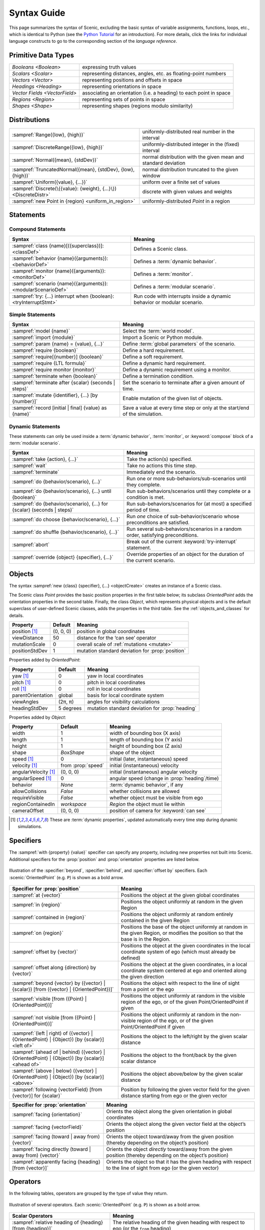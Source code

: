 ..  _syntax_guide:

Syntax Guide
============

This page summarizes the syntax of Scenic, excluding the basic syntax of variable assignments, functions, loops, etc., which is identical to Python (see the `Python Tutorial <https://docs.python.org/3/tutorial/>`_ for an introduction).
For more details, click the links for individual language constructs to go to the corresponding section of the `language reference`.


Primitive Data Types
--------------------
============================= ==================================================================
`Booleans <Boolean>`          expressing truth values
`Scalars <Scalar>`            representing distances, angles, etc. as floating-point numbers
`Vectors <Vector>`            representing positions and offsets in space
`Headings <Heading>`   		    representing orientations in space
`Vector Fields <VectorField>` associating an orientation (i.e. a heading) to each point in space
`Regions <Region>`            representing sets of points in space
`Shapes <Shape>`              representing shapes (regions modulo similarity)
============================= ==================================================================


Distributions
-------------
================================================================ ==================================
:sampref:`Range({low}, {high})`                                  uniformly-distributed real number in the interval
:sampref:`DiscreteRange({low}, {high})`                          uniformly-distributed integer in the (fixed) interval
:sampref:`Normal({mean}, {stdDev})`                              normal distribution with the given mean and standard deviation
:sampref:`TruncatedNormal({mean}, {stdDev}, {low}, {high})`      normal distribution truncated to the given window
:sampref:`Uniform({value}, {...})`                               uniform over a finite set of values
:sampref:`Discrete(\{{value}: {weight}, {...}\})<DiscreteDistr>` discrete with given values and weights
:sampref:`new Point in {region} <uniform_in_region>`                 uniformly-distributed `Point` in a region
================================================================ ==================================

Statements
----------

Compound Statements
+++++++++++++++++++

.. list-table::
   :header-rows: 1

   * - Syntax
     - Meaning
   * - :sampref:`class {name}[({superclass})]: <classDef>`
     - Defines a Scenic class.
   * - :sampref:`behavior {name}({arguments}): <behaviorDef>`
     - Defines a :term:`dynamic behavior`.
   * - :sampref:`monitor {name}({arguments}): <monitorDef>`
     - Defines a :term:`monitor`.
   * - :sampref:`scenario {name}({arguments}): <modularScenarioDef>`
     - Defines a :term:`modular scenario`.
   * - :sampref:`try: {...} interrupt when {boolean}:<tryInterruptStmt>`
     - Run code with interrupts inside a dynamic behavior or modular scenario.

Simple Statements
+++++++++++++++++

.. list-table::
   :header-rows: 1

   * - Syntax
     - Meaning
   * - :sampref:`model {name}`
     - Select the :term:`world model`.
   * - :sampref:`import {module}`
     - Import a Scenic or Python module.
   * - :sampref:`param {name} = {value}, {...}`
     - Define :term:`global parameters` of the scenario.
   * - :sampref:`require {boolean}`
     - Define a hard requirement.
   * - :sampref:`require[{number}] {boolean}`
     - Define a soft requirement.
   * - :sampref:`require {LTL formula}`
     - Define a dynamic hard requirement.
   * - :sampref:`require monitor {monitor}`
     - Define a dynamic requirement using a monitor.
   * - :sampref:`terminate when {boolean}`
     - Define a termination condition.
   * - :sampref:`terminate after {scalar} (seconds | steps)`
     - Set the scenario to terminate after a given amount of time.
   * - :sampref:`mutate {identifier}, {...} [by {number}]`
     - Enable mutation of the given list of objects.
   * - :sampref:`record [initial | final] {value} as {name}`
     - Save a value at every time step or only at the start/end of the simulation.

Dynamic Statements
++++++++++++++++++

These statements can only be used inside a :term:`dynamic behavior`, :term:`monitor`, or :keyword:`compose` block of a :term:`modular scenario`.

.. list-table::
   :header-rows: 1

   * - Syntax
     - Meaning
   * - :sampref:`take {action}, {...}`
     - Take the action(s) specified.
   * - :sampref:`wait`
     - Take no actions this time step.
   * - :sampref:`terminate`
     - Immediately end the scenario.
   * - :sampref:`do {behavior/scenario}, {...}`
     - Run one or more sub-behaviors/sub-scenarios until they complete.
   * - :sampref:`do {behavior/scenario}, {...} until {boolean}`
     - Run sub-behaviors/scenarios until they complete or a condition is met.
   * - :sampref:`do {behavior/scenario}, {...} for {scalar} (seconds | steps)`
     - Run sub-behaviors/scenarios for (at most) a specified period of time.
   * - :sampref:`do choose {behavior/scenario}, {...}`
     - Run *one* choice of sub-behavior/scenario whose preconditions are satisfied.
   * - :sampref:`do shuffle {behavior/scenario}, {...}`
     - Run several sub-behaviors/scenarios in a random order, satisfying preconditions.
   * - :sampref:`abort`
     - Break out of the current :keyword:`try-interrupt` statement.
   * - :sampref:`override {object} {specifier}, {...}`
     - Override properties of an object for the duration of the current scenario.

Objects
-------

The syntax :sampref:`new {class} {specifier}, {...} <objectCreate>` creates an instance of a Scenic class.

The Scenic class `Point` provides the basic position properties in the first table below; its subclass `OrientedPoint` adds the orientation properties in the second table.
Finally, the class `Object`, which represents physical objects and is the default superclass of user-defined Scenic classes, adds the properties in the third table.
See the :ref:`objects_and_classes` for details.

===================  ==============  ================================================
   **Property**       **Default**                    **Meaning**
-------------------  --------------  ------------------------------------------------
 position [1]_        (0, 0, 0)      position in global coordinates
 viewDistance          50            distance for the ‘can see’ operator
 mutationScale         0             overall scale of :ref:`mutations <mutate>`
 positionStdDev        1             mutation standard deviation for :prop:`position`
===================  ==============  ================================================

Properties added by `OrientedPoint`:

===================  ==============  ================================================
   **Property**       **Default**                    **Meaning**
-------------------  --------------  ------------------------------------------------
 yaw [1]_             0              yaw in local coordinates
 pitch [1]_           0              pitch in local coordinates
 roll [1]_            0              roll in local coordinates
 parentOrientation    global         basis for local coordinate system
 viewAngles           (2π, π)        angles for visibility calculations
 headingStdDev        5 degrees      mutation standard deviation for :prop:`heading`
===================  ==============  ================================================

Properties added by `Object`:

=====================  ==================== ================================================
   **Property**         **Default**                    **Meaning**
---------------------  -------------------- ------------------------------------------------
 width                 1                     width of bounding box (X axis)
 length                1                     length of bounding box (Y axis)
 height                1                     height of bounding box (Z axis)
 shape                 `BoxShape`            shape of the object
 speed [1]_            0                     initial (later, instantaneous) speed
 velocity [1]_         from :prop:`speed`    initial (instantaneous) velocity
 angularVelocity [1]_  (0, 0, 0)             initial (instantaneous) angular velocity
 angularSpeed [1]_     0                     angular speed (change in :prop:`heading`/time)
 behavior              `None`                :term:`dynamic behavior`, if any
 allowCollisions       `False`               whether collisions are allowed
 requireVisible        `False`               whether object must be visible from ego
 regionContainedIn     `workspace`           `Region` the object must lie within
 cameraOffset          (0, 0, 0)             position of camera for :keyword:`can see`
=====================  ==================== ================================================

.. [1] These are :term:`dynamic properties`, updated automatically every time step during
    dynamic simulations.

Specifiers
----------

The :sampref:`with {property} {value}` specifier can specify any property, including new properties not built into Scenic.
Additional specifiers for the :prop:`position` and :prop:`orientation` properties are listed below.

.. figure:: images/Specifier_Figure.png
  :width: 60%
  :figclass: align-center
  :alt: Diagram illustrating several specifiers.

  Illustration of the :specifier:`beyond`, :specifier:`behind`, and :specifier:`offset by` specifiers.
  Each :scenic:`OrientedPoint` (e.g. ``P``) is shown as a bold arrow.

.. list-table::
   :header-rows: 1

   * - Specifier for :prop:`position`
     - Meaning
   * - :sampref:`at {vector}`
     - Positions the object at the given global coordinates
   * - :sampref:`in {region}`
     - Positions the object uniformly at random in the given Region
   * - :sampref:`contained in {region}`
     - Positions the object uniformly at random entirely contained in the given Region
   * - :sampref:`on {region}`
     - Positions the base of the object uniformly at random in the given Region, or modifies the position so that the base is in the Region.
   * - :sampref:`offset by {vector}`
     - Positions the object at the given coordinates in the local coordinate system of ego (which must already be defined)
   * - :sampref:`offset along {direction} by {vector}`
     - Positions the object at the given coordinates, in a local coordinate system centered at ego and oriented along the given direction
   * - :sampref:`beyond {vector} by ({vector} | {scalar}) [from ({vector} | {OrientedPoint})]`
     - Positions the object with respect to the line of sight from a point or the ego
   * - :sampref:`visible [from ({Point} | {OrientedPoint})]`
     - Positions the object uniformly at random in the visible region of the ego, or of the given Point/OrientedPoint if given
   * - :sampref:`not visible [from ({Point} | {OrientedPoint})]`
     - Positions the object uniformly at random in the non-visible region of the ego, or of the given Point/OrientedPoint if given
   * - :sampref:`(left | right) of ({vector} | {OrientedPoint} | {Object}) [by {scalar}] <left of>`
     - Positions the object to the left/right by the given scalar distance
   * - :sampref:`(ahead of | behind) ({vector} | {OrientedPoint} | {Object}) [by {scalar}] <ahead of>`
     - Positions the object to the front/back by the given scalar distance
   * - :sampref:`(above | below) ({vector} | {OrientedPoint} | {Object}) [by {scalar}] <above>`
     - Positions the object above/below by the given scalar distance
   * - :sampref:`following {vectorField} [from {vector}] for {scalar}`
     - Position by following the given vector field for the given distance starting from ego or the given vector


.. list-table::
   :header-rows: 1

   * - Specifier for :prop:`orientation`
     - Meaning
   * - :sampref:`facing {orientation}`
     - Orients the object along the given orientation in global coordinates
   * - :sampref:`facing {vectorField}`
     - Orients the object along the given vector field at the object’s position
   * - :sampref:`facing (toward | away from) {vector}`
     - Orients the object toward/away from the given position (thereby depending on the object’s position)
   * - :sampref:`facing directly (toward | away from) {vector}`
     - Orients the object *directly* toward/away from the given position (thereby depending on the object’s position)
   * - :sampref:`apparently facing {heading} [from {vector}]`
     - Orients the object so that it has the given heading with respect to the line of sight from ego (or the given vector)


Operators
---------

In the following tables, operators are grouped by the type of value they return.

.. figure:: images/Operator_Figure.png
  :width: 70%
  :figclass: align-center
  :alt: Diagram illustrating several operators.

  Illustration of several operators.
  Each :scenic:`OrientedPoint` (e.g. ``P``) is shown as a bold arrow.

.. list-table::
   :header-rows: 1

   * - Scalar Operators
     - Meaning
   * - :sampref:`relative heading of {heading} [from {heading}]`
     - The relative heading of the given heading with respect to ego (or the ``from`` heading)
   * - :sampref:`apparent heading of {OrientedPoint} [from {vector}]`
     -  The apparent heading of the `OrientedPoint`, with respect to the line of sight from ego (or the given vector)
   * - :sampref:`distance [from {vector}] to {vector}`
     - The distance to the given position from ego (or the ``from`` vector)
   * - :sampref:`angle [from {vector}] to {vector}`
     - The heading (azimuth) to the given position from ego (or the ``from`` vector)
   * - :sampref:`altitude [from {vector}] to {vector}`
     - The altitude to the given position from ego (or the ``from`` vector)

.. list-table::
   :header-rows: 1

   * - Boolean Operators
     - Meaning
   * - :sampref:`({Point} | {OrientedPoint}) can see ({vector} | {Object})`
     - Whether or not a position or `Object` is visible from a `Point` or `OrientedPoint`.
   * - :sampref:`({vector} | {Object}) in {region}`
     -  Whether a position or `Object` lies in the region


.. list-table::
   :header-rows: 1

   * - Orientation Operators
     - Meaning
   * - :sampref:`{scalar} deg`
     - The given angle, interpreted as being in degrees
   * - :sampref:`{vectorField} at {vector}`
     - The orientation specified by the vector field at the given position
   * - :sampref:`({heading} | {vectorField}) relative to ({heading} | {vectorField})`
     - The first direction, interpreted as an offset relative to the second direction


.. list-table::
   :header-rows: 1

   * - Vector Operators
     - Meaning
   * - :sampref:`{vector} (relative to | offset by) {vector}`
     - The first vector, interpreted as an offset relative to the second vector (or vice versa)
   * - :sampref:`{vector} offset along {direction} by {vector}`
     - The second vector, interpreted in a local coordinate system centered at the first vector and oriented along the given direction


.. list-table::
   :header-rows: 1

   * - Region Operators
     - Meaning
   * - :sampref:`visible {region}`
     - The part of the given region visible from ego
   * - :sampref:`not visible {region}`
     - The part of the given region not visible from ego

.. list-table::
   :header-rows: 1

   * - OrientedPoint Operators
     - Meaning
   * - :sampref:`{vector} relative to {OrientedPoint}`
     - The given vector, interpreted in the local coordinate system of the OrientedPoint
   * - :sampref:`{OrientedPoint} offset by {vector}`
     - Equivalent to :scenic:`vector relative to OrientedPoint` above
   * - :sampref:`(front | back | left | right) of {Object}`
     - The midpoint of the corresponding side of the bounding box of the Object, inheriting the Object's orientation.
   * - :sampref:`(front | back) (left | right) of {Object}`
     - The midpoint of the corresponding edge of the bounding box of the Object, inheriting the Object's orientation.
   * - :sampref:`(front | back) (left | right) of {Object}`
     - The midpoint of the corresponding edge of the bounding box of the Object, inheriting the Object's orientation.
   * - :sampref:`(top | bottom) (front | back) (left | right) of {Object}`
     - The corresponding corner of the bounding box of the Object, inheriting the Object's orientation.

.. list-table::
   :header-rows: 1

   * - Temporal Operators
     - Meaning
   * - :sampref:`always {condition}`
     - Require the condition to hold at every time step.
   * - :sampref:`eventually {condition}`
     - Require the condition to hold at some time step.
   * - :sampref:`next {condition}`
     - Require the condition to hold in the next time step.
   * - :sampref:`{condition} until {condition}`
     - Require the first condition to hold until the second becomes true.
   * - :sampref:`{condition} implies {condition}`
     - Require the second condition to hold if the first condition holds.

Built-in Functions
------------------

.. list-table::
   :header-rows: 1

   * - Function
     - Description
   * - :ref:`Misc Python functions <gen_lifted_funcs>`
     - Various Python functions including :scenic:`min`, :scenic:`max`, :scenic:`open`, etc.
   * - :ref:`filter_func`
     - Filter a possibly-random list (allowing limited randomized control flow).
   * - :ref:`resample_func`
     - Sample a new value from a distribution.
   * - :ref:`localPath_func`
     - Convert a relative path to an absolute path, based on the current directory.
   * - :ref:`verbosePrint_func`
     - Like `print`, but silent at low-enough verbosity levels.
   * - :ref:`simulation_func`
     - Get the the current simulation object.
